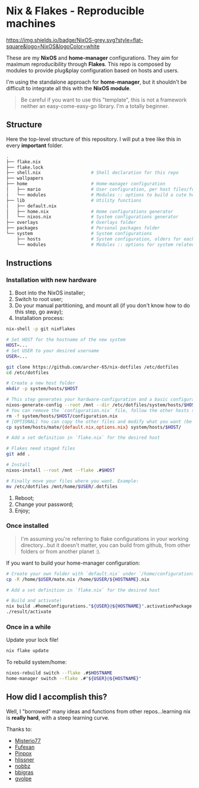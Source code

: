 * Nix & Flakes - Reproducible machines

[[https://nixos.org][https://img.shields.io/badge/NixOS-grey.svg?style=flat-square&logo=NixOS&logoColor=white]]

These are my *NixOS* and *home-manager* configurations. They aim for maximum reproducibility through *Flakes*. This repo is composed by modules to provide plug&play configuration based on hosts and users.

I'm using the standalone approach for *home-manager*, but it shouldn't be difficult to integrate all this with the *NixOS module*.

#+BEGIN_QUOTE
Be careful if you want to use this "template", this is not a framework neither an easy-come-easy-go library. I'm a totally beginner.

[[./assets/patrick-meme.jpg]]
#+END_QUOTE

** Structure

Here the top-level structure of this repository.
I will put a tree like this in every *important* folder.

#+begin_src bash
  .
  ├── flake.nix
  ├── flake.lock                  
  ├── shell.nix                   # Shell declaration for this repo 
  ├── wallpapers
  ├── home                        # Home-manager configuration 
  │   ├── mario                   # User configuration, per host files/folders
  │   └── modules                 # Modules :: options to build a cute home
  ├── lib                         # Utility functions
  │   ├── default.nix             
  │   ├── home.nix                # Home configurations generator
  │   └── nixos.nix               # System configurations generator             
  ├── overlays                    # Overlays folder
  ├── packages                    # Personal packages folder
  └── system                      # System configurations
      ├── hosts                   # System configuration, olders for each host
      └── modules                 # Modules :: options for system related stuff
#+end_src

** Instructions

*** Installation with new hardware

1. Boot into the NixOS installer;
2. Switch to root user;
3. Do your manual partitioning, and mount all (if you don't know how to do this step, go away);
4. Installation process:
#+begin_src bash
     nix-shell -p git nixFlakes

     # Set HOST for the hostname of the new system
     HOST=...
     # Set USER to your desired username
     USER=...

     git clone https://github.com/archer-65/nix-dotfiles /etc/dotfiles
     cd /etc/dotfiles

     # Create a new host folder
     mkdir -p system/hosts/$HOST

     # This step generates your hardware-configuration and a basic configuration file
     nixos-generate-config --root /mnt --dir /etc/dotfiles/system/hosts/$HOST
     # You can remove the `configuration.nix` file, follow the other hosts structure to create your own configuration
     rm -f system/hosts/$HOST/configuration.nix
     # [OPTIONAL] You can copy the other files and modify what you want (be careful!), for instance:
     cp system/hosts/mate/{default.nix,options.nix} system/hosts/$HOST/

     # Add a set definition in `flake.nix` for the desired host

     # Flakes need staged files
     git add .

     # Install
     nixos-install --root /mnt --flake .#$HOST

     # Finally move your files where you want. Example:
     mv /etc/dotfiles /mnt/home/$USER/.dotfiles
   #+end_src
5. Reboot;
6. Change your password;
7. Enjoy;
   
*** Once installed

#+BEGIN_QUOTE
I'm assuming you're referring to flake configurations in your working directory...but it doesn't matter, you can build from github, from other folders or from another planet :).
#+END_QUOTE

If you want to build your home-manager configuration:
   #+begin_src bash
     # Create your own folder with `default.nix` under `/home/configurations`
     cp -R /home/$USER/mate.nix /home/$USER/${HOSTNAME}.nix

     # Add a set definition in `flake.nix` for the desired host

     # Build and activate!
     nix build .#homeConfigurations."${USER}@${HOSTNAME}".activationPackage
     ./result/activate
   #+end_src

*** Once in a while

Update your lock file!
#+begin_src bash
  nix flake update
#+end_src

To rebuild system/home:
#+begin_src bash
  nixos-rebuild switch --flake .#$HOSTNAME
  home-manager switch --flake .#"${USER}@${HOSTNAME}"
#+end_src

** How did I accomplish this?

Well, I "borrowed" many ideas and functions from other repos...learning nix is *really hard*, with a steep learning curve.

Thanks to:
- [[https://github.com/Misterio77/nix-config][Misterio77]]
- [[https://github.com/fufexan/dotfiles][Fufexan]]
- [[https://github.com/pinpox/nixos][Pinpox]]
- [[https://github.com/hlissner/dotfiles/tree/dfa908e06853908e7ca7b3d0318df618b79ca322][hlissner]]
- [[https://github.com/NobbZ/nixos-config][nobbz]] 
- [[https://github.com/bbigras/nix-config][bbigras]] 
- [[https://github.com/gvolpe/nix-config][gvolpe]] 
